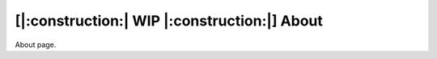 ======================================================
[|:construction:| WIP |:construction:|] About
======================================================

About page.